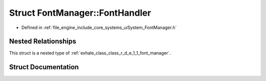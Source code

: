 .. _exhale_struct_struct_r_d_e_1_1_font_manager_1_1_font_handler:

Struct FontManager::FontHandler
===============================

- Defined in :ref:`file_engine_include_core_systems_uiSystem_FontManager.h`


Nested Relationships
--------------------

This struct is a nested type of :ref:`exhale_class_class_r_d_e_1_1_font_manager`.


Struct Documentation
--------------------


.. doxygenstruct:: RDE::FontManager::FontHandler
   :project: My Project
   :members:
   :protected-members:
   :undoc-members: